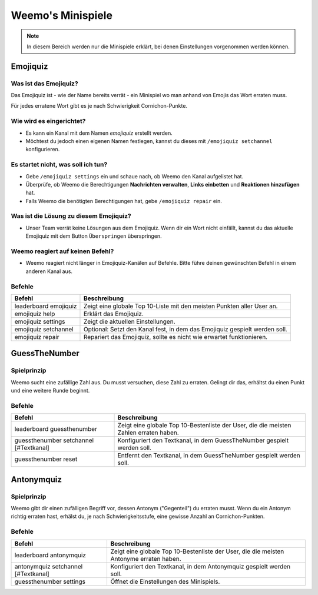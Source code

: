 *************
Weemo's Minispiele
*************

.. note::
   In diesem Bereich werden nur die Minispiele erklärt, bei denen Einstellungen vorgenommen werden können.

.. _emojiquiz:

Emojiquiz
=========

Was ist das Emojiquiz?
^^^^^^^^^^^^^^^^^^^^^^

Das Emojiquiz ist - wie der Name bereits verrät - ein Minispiel wo man anhand von Emojis das Wort erraten muss.

Für jedes erratene Wort gibt es je nach Schwierigkeit Cornichon-Punkte.

Wie wird es eingerichtet?
^^^^^^^^^^^^^^^^^^^^^^^^^

- Es kann ein Kanal mit dem Namen `emojiquiz` erstellt werden.
- Möchtest du jedoch einen eigenen Namen festlegen, kannst du dieses mit ``/emojiquiz setchannel`` konfigurieren.

Es startet nicht, was soll ich tun?
^^^^^^^^^^^^^^^^^^^^^^^^^^^^^^^^^^^
- Gebe ``/emojiquiz settings`` ein und schaue nach, ob Weemo den Kanal aufgelistet hat.
- Überprüfe, ob Weemo die Berechtigungen **Nachrichten verwalten**, **Links einbetten** und **Reaktionen hinzufügen** hat.
- Falls Weemo die benötigten Berechtigungen hat, gebe ``/emojiquiz repair`` ein.

Was ist die Lösung zu diesem Emojiquiz?
^^^^^^^^^^^^^^^^^^^^^^^^^^^^^^^^^^^
- Unser Team verrät keine Lösungen aus dem Emojiquiz. Wenn dir ein Wort nicht einfällt, kannst du das aktuelle Emojiquiz mit dem Button ``Überspringen`` überspringen.

Weemo reagiert auf keinen Befehl?
^^^^^^^^^^^^^^^^^^^^^^^^^^^^^^^^^^^
- Weemo reagiert nicht länger in Emojiquiz-Kanälen auf Befehle. Bitte führe deinen gewünschten Befehl in einem anderen Kanal aus.

.. _emojiquiz_befehle:

Befehle
^^^^^^^

.. csv-table::
    :widths: auto
    :align: left
    :header: "Befehl", "Beschreibung"

    "leaderboard emojiquiz", "Zeigt eine globale Top 10-Liste mit den meisten Punkten aller User an."
    "emojiquiz help", "Erklärt das Emojiquiz."
    "emojiquiz settings", "Zeigt die aktuellen Einstellungen."
    "emojiquiz setchannel", "Optional: Setzt den Kanal fest, in dem das Emojiquiz gespielt werden soll."
    "emojiquiz repair", "Repariert das Emojiquiz, sollte es nicht wie erwartet funktionieren."


.. _guessthenumber:

GuessTheNumber
=========

Spielprinzip
^^^^^^^^^^^^
Weemo sucht eine zufällige Zahl aus. Du musst versuchen, diese Zahl zu erraten.
Gelingt dir das, erhältst du einen Punkt und eine weitere Runde beginnt.

Befehle
^^^^^^^
.. csv-table::
    :widths: auto
    :align: left
    :header: "Befehl", "Beschreibung"

    "leaderboard guessthenumber", "Zeigt eine globale Top 10-Bestenliste der User, die die meisten Zahlen erraten haben."
    "guessthenumber setchannel [#Textkanal]", "Konfiguriert den Textkanal, in dem GuessTheNumber gespielt werden soll."
    "guessthenumber reset", "Entfernt den Textkanal, in dem GuessTheNumber gespielt werden soll."



.. _antonymquiz:

Antonymquiz
=========

Spielprinzip
^^^^^^^^^^^^
Weemo gibt dir einen zufälligen Begriff vor, dessen Antonym ("Gegenteil") du erraten musst.
Wenn du ein Antonym richtig erraten hast, erhälst du, je nach Schwierigkeitsstufe, eine gewisse Anzahl an Cornichon-Punkten.

Befehle
^^^^^^^
.. csv-table::
    :widths: auto
    :align: left
    :header: "Befehl", "Beschreibung"

    "leaderboard antonymquiz", "Zeigt eine globale Top 10-Bestenliste der User, die die meisten Antonyme erraten haben."
    "antonymquiz setchannel [#Textkanal]", "Konfiguriert den Textkanal, in dem Antonymquiz gespielt werden soll."
    "guessthenumber settings", "Öffnet die Einstellungen des Minispiels."
